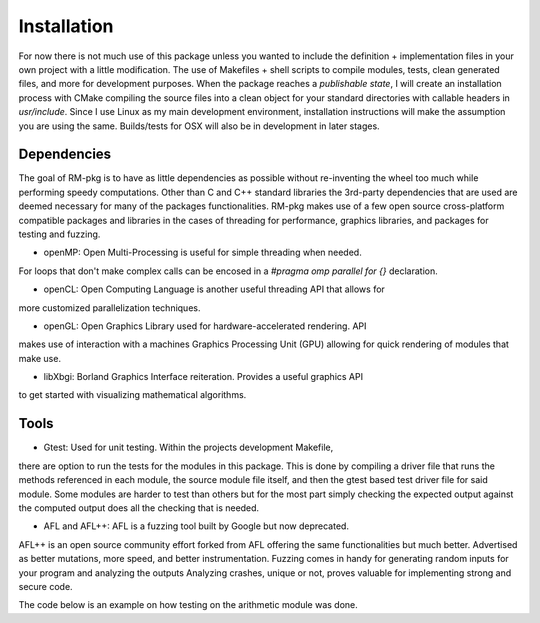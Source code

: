 Installation
=====

For now there is not much use of this package unless you wanted to include the
definition + implementation files in your own project with a little modification.
The use of Makefiles + shell scripts to compile modules, tests, clean generated files,
and more for development purposes. When the package reaches a *publishable state*, I
will create an installation process with CMake compiling the source files into a clean
object for your standard directories with callable headers in `usr/include`. Since I
use Linux as my main development environment, installation instructions will make the
assumption you are using the same. Builds/tests for OSX will also be in development in
later stages.

Dependencies
------------
The goal of RM-pkg is to have as little dependencies as possible without re-inventing 
the wheel too much while performing speedy computations. Other than C and C++ standard 
libraries the 3rd-party dependencies that are used are deemed necessary for many of the
packages functionalities. RM-pkg makes use of a few open source cross-platform 
compatible packages and libraries in the cases of threading for performance, graphics 
libraries, and packages for testing and fuzzing.

* openMP: Open Multi-Processing is useful for simple threading when needed.
For loops that don't make complex calls can be encosed in a `#pragma omp parallel for 
{}` declaration.

* openCL: Open Computing Language is another useful threading API that allows for
more customized parallelization techniques.

* openGL: Open Graphics Library used for hardware-accelerated rendering. API
makes use of interaction with a machines Graphics Processing Unit (GPU) allowing 
for quick rendering of modules that make use.

* libXbgi: Borland Graphics Interface reiteration. Provides a useful graphics API
to get started with visualizing mathematical algorithms.

Tools
-----
* Gtest: Used for unit testing. Within the projects development Makefile,
there are option to run the tests for the modules in this package. This is done by 
compiling a driver file that runs the methods referenced in each module, the source 
module file itself, and then the gtest based test driver file for said module. Some 
modules are harder to test than others but for the most part simply checking the 
expected output against the computed output does all the checking that is needed.

* AFL and AFL++: AFL is a fuzzing tool built by Google but now deprecated.
AFL++ is an open source community effort forked from AFL offering the same 
functionalities but much better. Advertised as better mutations, more speed, and 
better instrumentation. Fuzzing comes in handy for generating random inputs for your 
program and analyzing the outputs Analyzing crashes, unique or not, proves valuable 
for implementing strong and secure code.

The code below is an example on how testing on the arithmetic module was done.

.. code-block:: cpp
    #include <RM-pkg/arithmetic/arith.hpp>
    #include <gtest/gtest.h>
    namespace {
        arith ar;
        // test case, test name
        TEST(arith_test, add_positive) {
            EXPECT_EQ(46094, ar.rm_add(93, 106, 3551, 42344));
            EXPECT_EQ(6.85, ar.rm_add(1.25, 1.85, 2.75, 1));
        }
        // multiplication (product) testing
        TEST(arith_test, mult_positive) {
            EXPECT_EQ(240, ar.rm_mult(10, 8, 3));
            EXPECT_EQ(6.359375, ar.rm_mult(1.25, 1.85, 2.75, 1));
        }
        // subtraction
        TEST(arith_test, sub_positive) {
            EXPECT_EQ(5, ar.rm_sub(10, 8, 3));
            EXPECT_EQ(1, ar.rm_sub(1.25, 1.85, 2.75));
        }
   }



